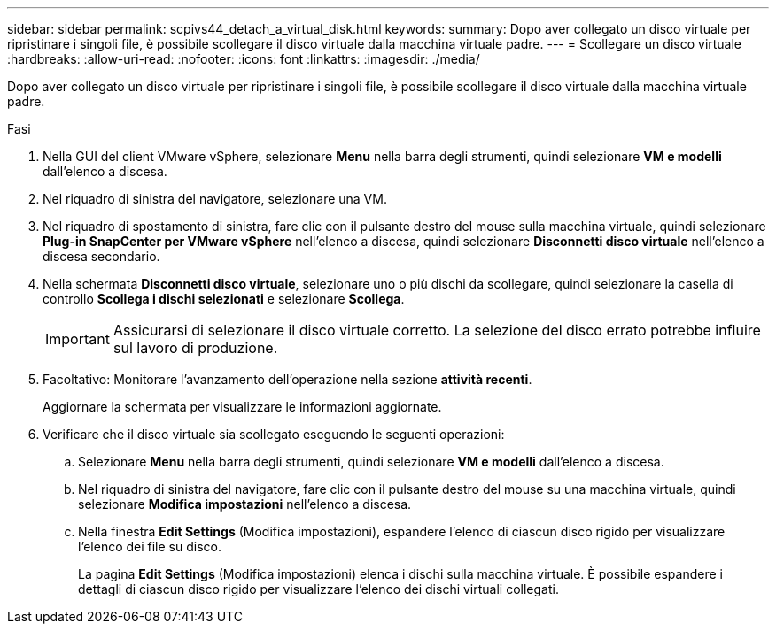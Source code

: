 ---
sidebar: sidebar 
permalink: scpivs44_detach_a_virtual_disk.html 
keywords:  
summary: Dopo aver collegato un disco virtuale per ripristinare i singoli file, è possibile scollegare il disco virtuale dalla macchina virtuale padre. 
---
= Scollegare un disco virtuale
:hardbreaks:
:allow-uri-read: 
:nofooter: 
:icons: font
:linkattrs: 
:imagesdir: ./media/


[role="lead"]
Dopo aver collegato un disco virtuale per ripristinare i singoli file, è possibile scollegare il disco virtuale dalla macchina virtuale padre.

.Fasi
. Nella GUI del client VMware vSphere, selezionare *Menu* nella barra degli strumenti, quindi selezionare *VM e modelli* dall'elenco a discesa.
. Nel riquadro di sinistra del navigatore, selezionare una VM.
. Nel riquadro di spostamento di sinistra, fare clic con il pulsante destro del mouse sulla macchina virtuale, quindi selezionare *Plug-in SnapCenter per VMware vSphere* nell'elenco a discesa, quindi selezionare *Disconnetti disco virtuale* nell'elenco a discesa secondario.
. Nella schermata *Disconnetti disco virtuale*, selezionare uno o più dischi da scollegare, quindi selezionare la casella di controllo *Scollega i dischi selezionati* e selezionare *Scollega*.
+

IMPORTANT: Assicurarsi di selezionare il disco virtuale corretto. La selezione del disco errato potrebbe influire sul lavoro di produzione.

. Facoltativo: Monitorare l'avanzamento dell'operazione nella sezione *attività recenti*.
+
Aggiornare la schermata per visualizzare le informazioni aggiornate.

. Verificare che il disco virtuale sia scollegato eseguendo le seguenti operazioni:
+
.. Selezionare *Menu* nella barra degli strumenti, quindi selezionare *VM e modelli* dall'elenco a discesa.
.. Nel riquadro di sinistra del navigatore, fare clic con il pulsante destro del mouse su una macchina virtuale, quindi selezionare *Modifica impostazioni* nell'elenco a discesa.
.. Nella finestra *Edit Settings* (Modifica impostazioni), espandere l'elenco di ciascun disco rigido per visualizzare l'elenco dei file su disco.
+
La pagina *Edit Settings* (Modifica impostazioni) elenca i dischi sulla macchina virtuale. È possibile espandere i dettagli di ciascun disco rigido per visualizzare l'elenco dei dischi virtuali collegati.





